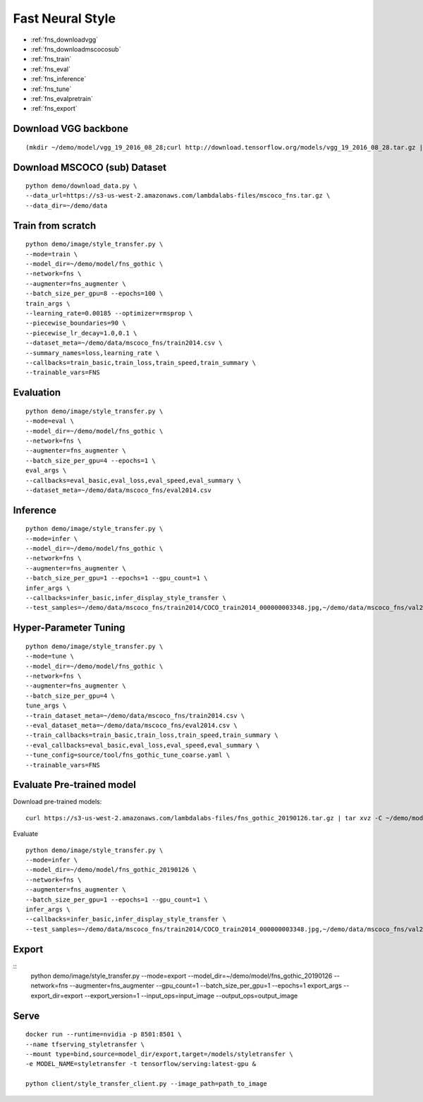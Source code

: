 Fast Neural Style
========================================

* :ref:`fns_downloadvgg`
* :ref:`fns_downloadmscocosub`
* :ref:`fns_train`
* :ref:`fns_eval`
* :ref:`fns_inference`
* :ref:`fns_tune`
* :ref:`fns_evalpretrain`
* :ref:`fns_export`

.. _fns_downloadvgg:

Download VGG backbone
----------------------------------------------

::

  (mkdir ~/demo/model/vgg_19_2016_08_28;curl http://download.tensorflow.org/models/vgg_19_2016_08_28.tar.gz | tar xvz -C ~/demo/model/vgg_19_2016_08_28)


.. _fns_downloadmscocosub:

Download MSCOCO (sub) Dataset
----------------------------------------------

::

  python demo/download_data.py \
  --data_url=https://s3-us-west-2.amazonaws.com/lambdalabs-files/mscoco_fns.tar.gz \
  --data_dir=~/demo/data


.. _fns_train:

Train from scratch
----------------------------------------------

::

  python demo/image/style_transfer.py \
  --mode=train \
  --model_dir=~/demo/model/fns_gothic \
  --network=fns \
  --augmenter=fns_augmenter \
  --batch_size_per_gpu=8 --epochs=100 \
  train_args \
  --learning_rate=0.00185 --optimizer=rmsprop \
  --piecewise_boundaries=90 \
  --piecewise_lr_decay=1.0,0.1 \
  --dataset_meta=~/demo/data/mscoco_fns/train2014.csv \
  --summary_names=loss,learning_rate \
  --callbacks=train_basic,train_loss,train_speed,train_summary \
  --trainable_vars=FNS

.. _fns_eval:

Evaluation
----------------------------------------------

::

  python demo/image/style_transfer.py \
  --mode=eval \
  --model_dir=~/demo/model/fns_gothic \
  --network=fns \
  --augmenter=fns_augmenter \
  --batch_size_per_gpu=4 --epochs=1 \
  eval_args \
  --callbacks=eval_basic,eval_loss,eval_speed,eval_summary \
  --dataset_meta=~/demo/data/mscoco_fns/eval2014.csv
  

.. _fns_inference:

Inference
----------------------------------------------

::

  python demo/image/style_transfer.py \
  --mode=infer \
  --model_dir=~/demo/model/fns_gothic \
  --network=fns \
  --augmenter=fns_augmenter \
  --batch_size_per_gpu=1 --epochs=1 --gpu_count=1 \
  infer_args \
  --callbacks=infer_basic,infer_display_style_transfer \
  --test_samples=~/demo/data/mscoco_fns/train2014/COCO_train2014_000000003348.jpg,~/demo/data/mscoco_fns/val2014/COCO_val2014_000000138954.jpg,~/demo/data/mscoco_fns/val2014/COCO_val2014_000000015070.jpg


.. _fns_tune:

Hyper-Parameter Tuning
----------------------------------------------

::

  python demo/image/style_transfer.py \
  --mode=tune \
  --model_dir=~/demo/model/fns_gothic \
  --network=fns \
  --augmenter=fns_augmenter \
  --batch_size_per_gpu=4 \
  tune_args \
  --train_dataset_meta=~/demo/data/mscoco_fns/train2014.csv \
  --eval_dataset_meta=~/demo/data/mscoco_fns/eval2014.csv \
  --train_callbacks=train_basic,train_loss,train_speed,train_summary \
  --eval_callbacks=eval_basic,eval_loss,eval_speed,eval_summary \
  --tune_config=source/tool/fns_gothic_tune_coarse.yaml \
  --trainable_vars=FNS


.. _fns_evalpretrain:

Evaluate Pre-trained model
----------------------------------------------

Download pre-trained models:

::

  curl https://s3-us-west-2.amazonaws.com/lambdalabs-files/fns_gothic_20190126.tar.gz | tar xvz -C ~/demo/model

Evaluate

::

  python demo/image/style_transfer.py \
  --mode=infer \
  --model_dir=~/demo/model/fns_gothic_20190126 \
  --network=fns \
  --augmenter=fns_augmenter \
  --batch_size_per_gpu=1 --epochs=1 --gpu_count=1 \
  infer_args \
  --callbacks=infer_basic,infer_display_style_transfer \
  --test_samples=~/demo/data/mscoco_fns/train2014/COCO_train2014_000000003348.jpg,~/demo/data/mscoco_fns/val2014/COCO_val2014_000000138954.jpg,~/demo/data/mscoco_fns/val2014/COCO_val2014_000000015070.jpg


.. _fns_export:

Export
----------------------------------------------

::
  python demo/image/style_transfer.py \
  --mode=export \
  --model_dir=~/demo/model/fns_gothic_20190126 \
  --network=fns \
  --augmenter=fns_augmenter \
  --gpu_count=1 --batch_size_per_gpu=1 --epochs=1 \
  export_args \
  --export_dir=export \
  --export_version=1 \
  --input_ops=input_image \
  --output_ops=output_image


.. _fns_serve:

Serve
-------------

::

  docker run --runtime=nvidia -p 8501:8501 \
  --name tfserving_styletransfer \
  --mount type=bind,source=model_dir/export,target=/models/styletransfer \
  -e MODEL_NAME=styletransfer -t tensorflow/serving:latest-gpu &

  python client/style_transfer_client.py --image_path=path_to_image